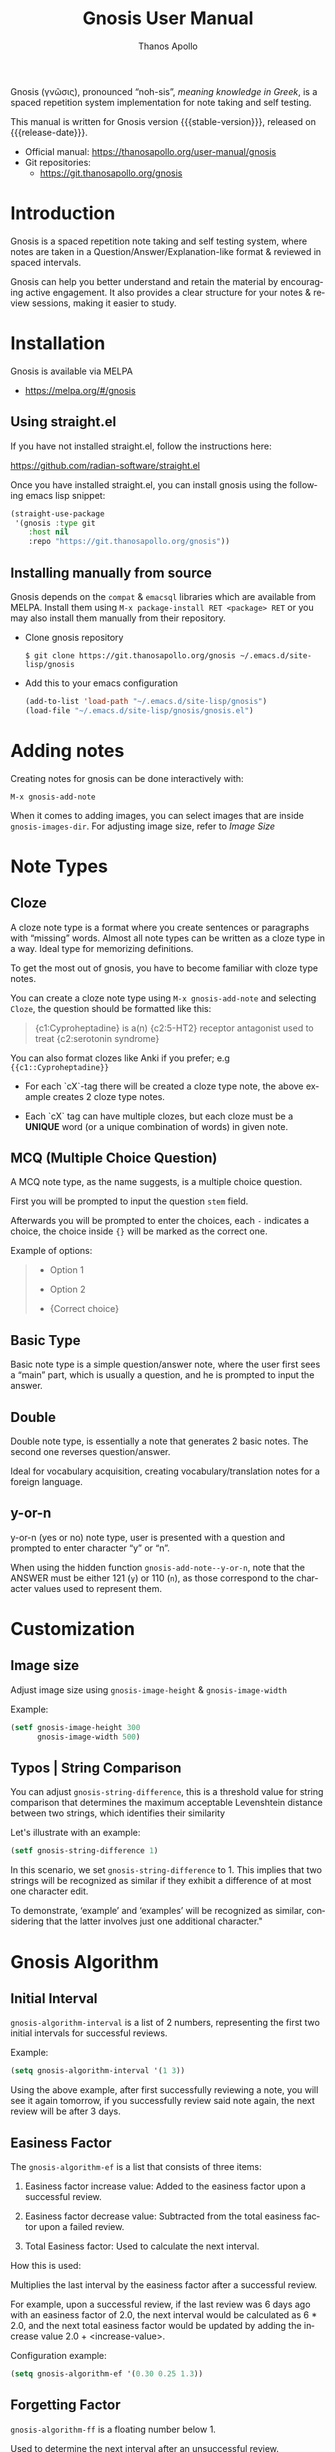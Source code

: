 #+TITLE: Gnosis User Manual
#+AUTHOR: Thanos Apollo
#+email: public@thanosapollo.org
#+language: en
#+options: ':t toc:nil author:t email:t num:t
#+startup: content
#+macro: stable-version 0.1.9
#+macro: release-date 2023-02-22
#+macro: file @@texinfo:@file{@@$1@@texinfo:}@@
#+macro: space @@texinfo:@: @@
#+macro: kbd @@texinfo:@kbd{@@$1@@texinfo:}@@
#+macro: file @@texinfo:@file{@@$1@@texinfo:}@@
#+macro: space @@texinfo:@: @@
#+macro: kbd @@texinfo:@kbd{@@$1@@texinfo:}@@
#+texinfo_filename: gnosis.info
#+texinfo_dir_category: Emacs misc features
#+texinfo_dir_title: Gnosis (γνῶσις): (gnosis) 
#+texinfo_dir_desc: Spaced Repetition System For Note Taking & Self-Testing
#+texinfo_header: @set MAINTAINERSITE @uref{https://thanosapollo.org,maintainer webpage}
#+texinfo_header: @set MAINTAINER Thanos Apollo
#+texinfo_header: @set MAINTAINEREMAIL @email{public@thanosapollo.org}
#+texinfo_header: @set MAINTAINERCONTACT @uref{mailto:public@thanosapollo.org,contact the maintainer}


Gnosis (γνῶσις), pronounced "noh-sis", /meaning knowledge in Greek/, is
a spaced repetition system implementation for note taking and self
testing.

#+texinfo: @noindent
This manual is written for Gnosis version {{{stable-version}}}, released on {{{release-date}}}.

+ Official manual: <https://thanosapollo.org/user-manual/gnosis>
+ Git repositories:
  + <https://git.thanosapollo.org/gnosis>

#+texinfo: @insertcopying

* Introduction
Gnosis is a spaced repetition note taking and self testing system,
where notes are taken in a Question/Answer/Explanation-like format &
reviewed in spaced intervals.

Gnosis can help you better understand and retain the material by
encouraging active engagement. It also provides a clear structure for
your notes & review sessions, making it easier to study.

* Installation

Gnosis is available via MELPA
+ <https://melpa.org/#/gnosis>
  
** Using straight.el
If you have not installed straight.el, follow the instructions here:

   <https://github.com/radian-software/straight.el>

Once you have installed straight.el, you can install gnosis using the
following emacs lisp snippet:

#+begin_src emacs-lisp
  (straight-use-package 
   '(gnosis :type git
  	  :host nil
  	  :repo "https://git.thanosapollo.org/gnosis"))
#+end_src

** Installing manually from source
Gnosis depends on the ~compat~ & ~emacsql~ libraries which are available
from MELPA. Install them using ~M-x package-install RET <package> RET~
or you may also install them manually from their repository.

+ Clone gnosis repository
  
  #+begin_src shell
    $ git clone https://git.thanosapollo.org/gnosis ~/.emacs.d/site-lisp/gnosis
  #+end_src

+ Add this to your emacs configuration
  
  #+begin_src emacs-lisp
    (add-to-list 'load-path "~/.emacs.d/site-lisp/gnosis")
    (load-file "~/.emacs.d/site-lisp/gnosis/gnosis.el")
  #+end_src

* Adding notes
Creating notes for gnosis can be done interactively with:

    =M-x gnosis-add-note=

When it comes to adding images, you can select images that are inside
=gnosis-images-dir=. For adjusting image size, refer to [[Image size][Image Size]]

* Note Types
** Cloze

A cloze note type is a format where you create sentences or paragraphs
with "missing" words. Almost all note types can be written as a cloze
type in a way. Ideal type for memorizing definitions.

To get the most out of gnosis, you have to become familiar with cloze type notes.

You can create a cloze note type using =M-x gnosis-add-note= and
selecting ~Cloze~, the question should be formatted like this:

#+BEGIN_QUOTE
{c1:Cyproheptadine} is a(n) {c2:5-HT2} receptor antagonist used to treat {c2:serotonin syndrome}
#+END_QUOTE

You can also format clozes like Anki if you prefer; e.g ~{{c1::Cyproheptadine}}~

+ For each `cX`-tag there will be created a cloze type note, the above
  example creates 2 cloze type notes.
  
+ Each `cX` tag can have multiple clozes, but each cloze must be a
  *UNIQUE* word (or a unique combination of words) in given note.

** MCQ (Multiple Choice Question)

A MCQ note type, as the name suggests, is a multiple choice question.

First you will be prompted to input the question =stem= field.

Afterwards you will be prompted to enter the choices, each =-=
indicates a choice, the choice inside ={}= will be marked as the
correct one.

Example of options:
#+BEGIN_QUOTE
  - Option 1
  
  - Option 2
  
  - {Correct choice}
#+END_QUOTE


** Basic Type

Basic note type is a simple question/answer note, where the user first
sees a "main" part, which is usually a question, and he is prompted to
input the answer. 

** Double
Double note type, is essentially a note that generates 2 basic notes.
The second one reverses question/answer.

Ideal for vocabulary acquisition, creating vocabulary/translation
notes for a foreign language.

** y-or-n
y-or-n (yes or no) note type, user is presented with a question and
prompted to enter character "y" or "n".

When using the hidden function =gnosis-add-note--y-or-n=, note that the
ANSWER must be either 121 (~y~) or 110 (~n~), as those correspond to the
character values used to represent them.

* Customization
** Image size
Adjust image size using =gnosis-image-height= & =gnosis-image-width=

Example:
#+begin_src emacs-lisp
(setf gnosis-image-height 300
      gnosis-image-width 500)
#+end_src
** Typos | String Comparison
You can adjust =gnosis-string-difference=, this is a threshold value
for string comparison that determines the maximum acceptable
Levenshtein distance between two strings, which identifies their
similarity

Let's illustrate with an example:
#+begin_src emacs-lisp
(setf gnosis-string-difference 1)
#+end_src

In this scenario, we set =gnosis-string-difference= to 1. This implies
that two strings will be recognized as similar if they exhibit a
difference of at most one character edit.

To demonstrate, 'example' and 'examples' will be recognized as
similar, considering that the latter involves just one additional
character."

* Gnosis Algorithm
** Initial Interval

=gnosis-algorithm-interval= is a list of 2 numbers, representing the
first two initial intervals for successful reviews.

Example:

#+begin_src emacs-lisp
  (setq gnosis-algorithm-interval '(1 3))
#+end_src

Using the above example, after first successfully reviewing a note,
you will see it again tomorrow, if you successfully review said note
again, the next review will be after 3 days.

** Easiness Factor

The =gnosis-algorithm-ef= is a list that consists of three items:

1. Easiness factor increase value: Added to the easiness factor upon a
   successful review.
   
2. Easiness factor decrease value: Subtracted from the total easiness
   factor upon a failed review.
   
3. Total Easiness factor: Used to calculate the next interval.


How this is used:
  
Multiplies the last interval by the easiness factor after a successful
review.

For example, upon a successful review, if the last review was 6 days
ago with an easiness factor of 2.0, the next interval would be
calculated as 6 * 2.0, and the next total easiness factor would be
updated by adding the increase value 2.0 + <increase-value>.

Configuration example:

#+begin_src emacs-lisp
  (setq gnosis-algorithm-ef '(0.30 0.25 1.3))
#+end_src

** Forgetting Factor

=gnosis-algorithm-ff= is a floating number below 1.

Used to determine the next interval after an unsuccessful review.

Multiplied with the last interval to calculate the next interval. For
example, if =gnosis-algorithm-ff= is set to 0.5 and the last interval
was 6 days, the next interval will be 6 * 0.5 = 3 days.


Example configuration:

#+begin_src emacs-lisp
  (setq gnosis-algorithm-ff 0.5)
#+end_src

* Editing notes
+ Currently there are 2 ways for editing notes:

    + You can edit a note after review by pressing ~e~
    + Open =gnosis-dashboard= with =M-x gnosis-dashboard=, find the note you want to edit and press ~e~
* Sync between devices

Gnosis uses git to maintain data integrity and facilitate
synchronization across devices.

You will need to configure your remote manually.

Example:

#+begin_src bash
 cd ~/.emacs.d/gnosis # default location for gnosis
 git init # After completing your first review session, a git repo should have been initialized automatically.
 git remote add <remote_name> <remote_url>
 git push --set-upstream origin master
#+end_src


You can interactively use =gnosis-vc-push= & =gnosis-vc-pull=. As the
name suggests, they rely on =vc= to work properly.

Depending on your setup, =vc= might require an external package for
the ssh passphrase dialog, such as ~x11-ssh-askpass~.


To automatically push changes after a review session, add this to your configuration:
#+begin_src emacs-lisp
(setf gnosis-vc-auto-push t)
(gnosis-vc-pull) ;; Run vc-pull for gnosis on startup
#+end_src
* Extending Gnosis
To make development and customization easier, gnosis comes with
=gnosis-test= module, that should be used to create a custom database for
testing.

To exit the testing environment, rerun =M-x gnosis-test-start= and
then enter =n= (no) at the prompt "Start development env?"

** Creating Custom Note Types

Creating custom note types for gnosis is a fairly simple thing to do

+ First add your NEW-TYPE to =gnosis-note-types=

    #+begin_src emacs-lisp
    (add-to-list 'gnosis-note-types 'new-type)
  #+end_src

+ Create 2 functions; =gnosis-add-note-TYPE= & =gnosis-add-note--TYPE=

Each note type has a =gnosis-add-note-TYPE= that is used
interactively & a "hidden function" =gnosis-add-note--TYPE= that handles
all the logic.

Refer to =gnosis-add-note-basic= & =gnosis-add-note--basic= for a simple
example of how this is done.

+ Create =gnosis-review-TYPE=

This function should handle the review process, displaying it's
contents and updating the database depending on the result of the
review (fail/pass). Refer to =gnosis-review-basic= for an example of how
this should be done.

+ Optionally, you might want to create your own custom =gnosis-display= functions
